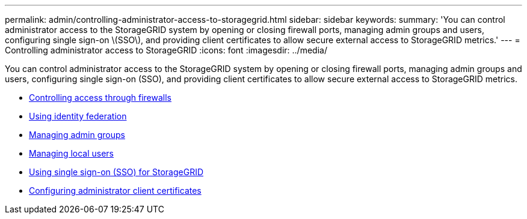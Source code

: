 ---
permalink: admin/controlling-administrator-access-to-storagegrid.html
sidebar: sidebar
keywords:
summary: 'You can control administrator access to the StorageGRID system by opening or closing firewall ports, managing admin groups and users, configuring single sign-on \(SSO\), and providing client certificates to allow secure external access to StorageGRID metrics.'
---
= Controlling administrator access to StorageGRID
:icons: font
:imagesdir: ../media/

[.lead]
You can control administrator access to the StorageGRID system by opening or closing firewall ports, managing admin groups and users, configuring single sign-on (SSO), and providing client certificates to allow secure external access to StorageGRID metrics.

* xref:controlling-access-through-firewalls.adoc[Controlling access through firewalls]
* xref:using-identity-federation.adoc[Using identity federation]
* xref:managing-admin-groups.adoc[Managing admin groups]
* xref:managing-local-users.adoc[Managing local users]
* xref:using-single-sign-on.adoc[Using single sign-on (SSO) for StorageGRID]
* xref:configuring-administrator-client-certificates.adoc[Configuring administrator client certificates]
